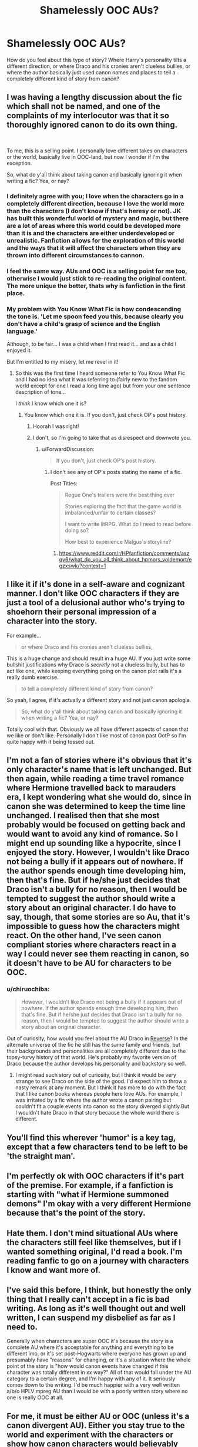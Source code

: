 #+TITLE: Shamelessly OOC AUs?

* Shamelessly OOC AUs?
:PROPERTIES:
:Author: Asviloka
:Score: 9
:DateUnix: 1550842226.0
:DateShort: 2019-Feb-22
:FlairText: Discussion
:END:
How do you feel about this type of story? Where Harry's personality tilts a different direction, or where Draco and his cronies aren't clueless bullies, or where the author basically just used canon names and places to tell a completely different kind of story from canon?


** I was having a lengthy discussion about the fic which shall not be named, and one of the complaints of my interlocutor was that it so thoroughly ignored canon to do its own thing.

​

To me, this is a selling point. I personally love different takes on characters or the world, basically live in OOC-land, but now I wonder if I'm the exception.

So, what do y'all think about taking canon and basically ignoring it when writing a fic? Yea, or nay?
:PROPERTIES:
:Author: Asviloka
:Score: 11
:DateUnix: 1550842387.0
:DateShort: 2019-Feb-22
:END:

*** I definitely agree with you; I love when the characters go in a completely different direction, because I love the world more than the characters (I don't know if that's heresy or not). JK has built this wonderful world of mystery and magic, but there are a lot of areas where this world could be developed more than it is and the characters are either underdeveloped or unrealistic. Fanfiction allows for the exploration of this world and the ways that it will affect the characters when they are thrown into different circumstances to cannon.
:PROPERTIES:
:Author: The_Anenomy
:Score: 9
:DateUnix: 1550843798.0
:DateShort: 2019-Feb-22
:END:


*** I feel the same way. AUs and OOC is a selling point for me too, otherwise I would just stick to re-reading the original content. The more unique the better, thats why is fanfiction in the first place.
:PROPERTIES:
:Author: DragonEmperor1997
:Score: 3
:DateUnix: 1550853445.0
:DateShort: 2019-Feb-22
:END:


*** My problem with You Know What Fic is how condescending the tone is. 'Let me spoon feed you this, because clearly you don't have a child's grasp of science and the English language.'

Although, to be fair... I was a child when I first read it... and as a child I enjoyed it.

But I'm entitled to my misery, let me revel in it!
:PROPERTIES:
:Author: PterodactylFunk
:Score: 5
:DateUnix: 1550848156.0
:DateShort: 2019-Feb-22
:END:

**** So this was the first time I heard someone refer to You Know What Fic and I had no idea what it was referring to (fairly new to the fandom world except for one I read a long time ago) but from your one sentence description of tone...

I /think/ I know which one it is?
:PROPERTIES:
:Author: thisusernameismeta
:Score: 5
:DateUnix: 1550848807.0
:DateShort: 2019-Feb-22
:END:

***** You know which one it is. If you don't, just check OP's post history.
:PROPERTIES:
:Author: ForwardDiscussion
:Score: 2
:DateUnix: 1550849768.0
:DateShort: 2019-Feb-22
:END:

****** Hoorah I was right!
:PROPERTIES:
:Author: thisusernameismeta
:Score: 1
:DateUnix: 1550863692.0
:DateShort: 2019-Feb-22
:END:


****** I don't, so I'm going to take that as disrespect and downvote you.
:PROPERTIES:
:Author: LocalMadman
:Score: -2
:DateUnix: 1550850856.0
:DateShort: 2019-Feb-22
:END:

******* u/ForwardDiscussion:
#+begin_quote
  If you don't, just check OP's post history.
#+end_quote
:PROPERTIES:
:Author: ForwardDiscussion
:Score: 3
:DateUnix: 1550851009.0
:DateShort: 2019-Feb-22
:END:

******** I don't see any of OP's posts stating the name of a fic.

Post Titles:

#+begin_quote
  Rogue One's trailers were the best thing ever

  Stories exploring the fact that the game world is imbalanced/unfair to certain classes?

  I want to write litRPG. What do I need to read before doing so?

  How best to experience Malgus's storyline?
#+end_quote
:PROPERTIES:
:Author: LocalMadman
:Score: 1
:DateUnix: 1550851133.0
:DateShort: 2019-Feb-22
:END:

********* [[https://www.reddit.com/r/HPfanfiction/comments/aszqv6/what_do_you_all_think_about_hpmors_voldemort/egzxswk/?context=1]]
:PROPERTIES:
:Author: ForwardDiscussion
:Score: 4
:DateUnix: 1550851204.0
:DateShort: 2019-Feb-22
:END:


** I like it if it's done in a self-aware and cognizant manner. I don't like OOC characters if they are just a tool of a delusional author who's trying to shoehorn their personal impression of a character into the story.

For example...

#+begin_quote
  or where Draco and his cronies aren't clueless bullies,
#+end_quote

This is a huge change and should result in a huge AU. If you just write some bullshit justifications why Draco is /secretly/ not a clueless bully, but has to act like one, while keeping everything going on the canon plot rails it's a really dumb exercise.

#+begin_quote
  to tell a completely different kind of story from canon?
#+end_quote

So yeah, I agree, if it's actually a different story and not just canon apologia.

#+begin_quote
  So, what do y'all think about taking canon and basically ignoring it when writing a fic? Yea, or nay?
#+end_quote

Totally cool with that. Obviously we all have different aspects of canon that we like or don't like. Personally I don't like most of canon past OotP so I'm quite happy with it being tossed out.
:PROPERTIES:
:Author: Deathcrow
:Score: 12
:DateUnix: 1550844420.0
:DateShort: 2019-Feb-22
:END:


** I'm not a fan of stories where it's obvious that it's only character's name that is left unchanged. But then again, while reading a time travel romance where Hermione travelled back to marauders era, I kept wondering what she would do, since in canon she was determined to keep the time line unchanged. I realised then that she most probably would be focused on getting back and would want to avoid any kind of romance. So I might end up sounding like a hypocrite, since I enjoyed the story. However, I wouldn't like Draco not being a bully if it appears out of nowhere. If the author spends enough time developing him, then that's fine. But if he/she just decides that Draco isn't a bully for no reason, then I would be tempted to suggest the author should write a story about an original character. I do have to say, though, that some stories are so Au, that it's impossible to guess how the characters might react. On the other hand, I've seen canon compliant stories where characters react in a way I could never see them reacting in canon, so it doesn't have to be AU for characters to be OOC.
:PROPERTIES:
:Author: Amata69
:Score: 5
:DateUnix: 1550845860.0
:DateShort: 2019-Feb-22
:END:

*** u/chiruochiba:
#+begin_quote
  However, I wouldn't like Draco not being a bully if it appears out of nowhere. If the author spends enough time developing him, then that's fine. But if he/she just decides that Draco isn't a bully for no reason, then I would be tempted to suggest the author should write a story about an original character.
#+end_quote

Out of curiosity, how would you feel about the AU Draco in [[https://www.fanfiction.net/s/4025300/1/Reverse][Reverse]]? In the alternate universe of the fic he still has the same family and friends, but their backgrounds and personalities are all completely different due to the topsy-turvy history of that world. He's probably my favorite version of Draco because the author develops his personality and backstory so well.
:PROPERTIES:
:Author: chiruochiba
:Score: 1
:DateUnix: 1550879544.0
:DateShort: 2019-Feb-23
:END:

**** I might read such story out of curiosity, but I think it would be very strange to see Draco on the side of the good. I'd expect him to throw a nasty remark at any moment. But I think it has more to do with the fact that I like canon books whereas people here love AUs. For example, I was irritated by a fic where the author wrote a canon pairing but couldn't fit a couple events into canon so the story diverged slightly.But I wouldn't hate Draco in that story because the whole world there is different.
:PROPERTIES:
:Author: Amata69
:Score: 2
:DateUnix: 1550908643.0
:DateShort: 2019-Feb-23
:END:


** You'll find this wherever 'humor' is a key tag, except that a few characters tend to be left to be 'the straight man'.
:PROPERTIES:
:Author: UbiquitousPanacea
:Score: 2
:DateUnix: 1550847664.0
:DateShort: 2019-Feb-22
:END:


** I'm perfectly ok with OOC characters if it's part of the premise. For example, if a fanfiction is starting with "what if Hermione summoned demons" I'm okay with a very different Hermione because that's the point of the story.
:PROPERTIES:
:Author: 15_Redstones
:Score: 2
:DateUnix: 1550852759.0
:DateShort: 2019-Feb-22
:END:


** Hate them. I don't mind situational AUs where the characters still feel like themselves, but if I wanted something original, I'd read a book. I'm reading fanfic to go on a journey with characters I know and want more of.
:PROPERTIES:
:Author: idahoblackberry
:Score: 2
:DateUnix: 1550885889.0
:DateShort: 2019-Feb-23
:END:


** I've said this before, I think, but honestly the only thing that I really can't accept in a fic is bad writing. As long as it's well thought out and well written, I can suspend my disbelief as far as I need to.

Generally when characters are super OOC it's because the story is a complete AU where it's acceptable for anything and everything to be different imo, or it's set post-Hogwarts where everyone has grown up and presumably have "reasons" for changing, or it's a situation where the whole point of the story is "how would canon events have changed if this character was totally different in xx way?" All of that would fall under the AU category to a certain degree, and I'm happy with any of it. It seriously comes down to the writing. I'd be much happier with a very well written a/b/o HPLV mpreg AU than I would be with a poorly written story where no one is really OOC at all.
:PROPERTIES:
:Author: EvenMyZefronPoster
:Score: 2
:DateUnix: 1550849145.0
:DateShort: 2019-Feb-22
:END:


** For me, it must be either AU or OOC (unless it's a canon divergent AU). Either you stay true to the world and experiment with the characters or show how canon characters would believably react to the new circumstances.

A good story is a good story, but sometimes it comes to the point where it doesn't feel like HP universe anymore, and the characters share only names with their canon counterparts, and that's just not what I'm not reading fanfiction for. This is the reason why I mostly avoid crossovers.
:PROPERTIES:
:Author: neymovirne
:Score: 1
:DateUnix: 1550843456.0
:DateShort: 2019-Feb-22
:END:


** Linkffn(Wolf Lord) Americanized Harry raised by Remus, starts in third year
:PROPERTIES:
:Author: Geairt_Annok
:Score: 0
:DateUnix: 1550857426.0
:DateShort: 2019-Feb-22
:END:

*** [[https://www.fanfiction.net/s/12855468/1/][*/The Wolf Lord/*]] by [[https://www.fanfiction.net/u/9506407/Pentel123][/Pentel123/]]

#+begin_quote
  Summer of 1993, Professor McGonagall visits a small American town hunting the one man who might be able to help capture the escaped convict Sirius Black, and more importantly fill in as the DADA professor. There she meets a boy that disappeared eight years ago sparking a massive if fruitless manhunt for the missing Boy-Who-Lived. Werewolf!Harry with DAD!Remus
#+end_quote

^{/Site/:} ^{fanfiction.net} ^{*|*} ^{/Category/:} ^{Harry} ^{Potter} ^{*|*} ^{/Rated/:} ^{Fiction} ^{M} ^{*|*} ^{/Chapters/:} ^{34} ^{*|*} ^{/Words/:} ^{156,031} ^{*|*} ^{/Reviews/:} ^{117} ^{*|*} ^{/Favs/:} ^{484} ^{*|*} ^{/Follows/:} ^{793} ^{*|*} ^{/Updated/:} ^{2/4} ^{*|*} ^{/Published/:} ^{3/2/2018} ^{*|*} ^{/id/:} ^{12855468} ^{*|*} ^{/Language/:} ^{English} ^{*|*} ^{/Genre/:} ^{Adventure/Humor} ^{*|*} ^{/Characters/:} ^{Harry} ^{P.,} ^{Remus} ^{L.,} ^{Katie} ^{B.,} ^{OC} ^{*|*} ^{/Download/:} ^{[[http://www.ff2ebook.com/old/ffn-bot/index.php?id=12855468&source=ff&filetype=epub][EPUB]]} ^{or} ^{[[http://www.ff2ebook.com/old/ffn-bot/index.php?id=12855468&source=ff&filetype=mobi][MOBI]]}

--------------

*FanfictionBot*^{2.0.0-beta} | [[https://github.com/tusing/reddit-ffn-bot/wiki/Usage][Usage]]
:PROPERTIES:
:Author: FanfictionBot
:Score: 1
:DateUnix: 1550857441.0
:DateShort: 2019-Feb-22
:END:
